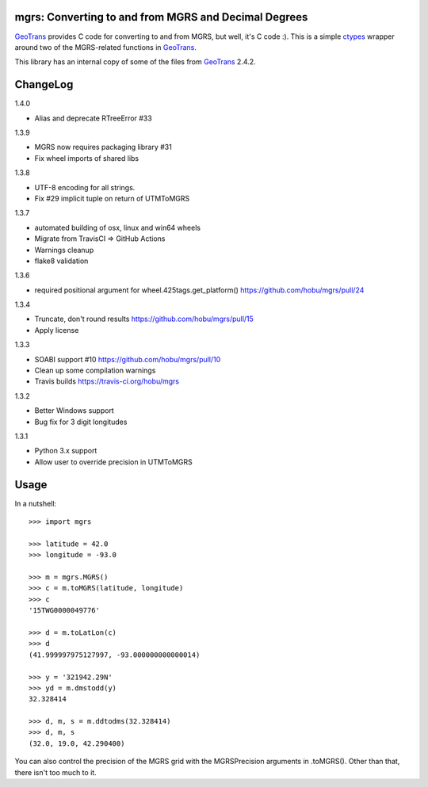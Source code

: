 .. _home:

mgrs: Converting to and from MGRS and Decimal Degrees
------------------------------------------------------------------------------

GeoTrans_ provides C code for converting to and from MGRS, but well, it's
C code :).  This is a simple ctypes_ wrapper around two of the MGRS-related
functions in GeoTrans_.

This library has an internal copy of some of the files from GeoTrans_ 2.4.2.

.. _`GeoTrans`: http://earth-info.nga.mil/GandG/geotrans/
.. _`ctypes`: http://docs.python.org/library/ctypes.html

|travisstatus|

.. |travisstatus| image:: https://travis-ci.org/hobu/mgrs.png?branch=master
   :target: https://travis-ci.org/hobu/mgrs


ChangeLog
------------------------------------------------------------------------------

1.4.0

* Alias and deprecate RTreeError #33

1.3.9

* MGRS now requires packaging library #31
* Fix wheel imports of shared libs

1.3.8

* UTF-8 encoding for all strings.
* Fix #29 implicit tuple on return of UTMToMGRS

1.3.7

* automated building of osx, linux and win64 wheels
* Migrate from TravisCI => GitHub Actions
* Warnings cleanup
* flake8 validation

1.3.6

* required positional argument for wheel.425tags.get_platform()
  https://github.com/hobu/mgrs/pull/24

1.3.4

* Truncate, don't round results https://github.com/hobu/mgrs/pull/15
* Apply license

1.3.3

* SOABI support #10 https://github.com/hobu/mgrs/pull/10
* Clean up some compilation warnings
* Travis builds https://travis-ci.org/hobu/mgrs

1.3.2

* Better Windows support
* Bug fix for 3 digit longitudes

1.3.1

* Python 3.x support
* Allow user to override precision in UTMToMGRS


Usage
------------------------------------------------------------------------------

In a nutshell::

    >>> import mgrs

    >>> latitude = 42.0
    >>> longitude = -93.0

    >>> m = mgrs.MGRS()
    >>> c = m.toMGRS(latitude, longitude)
    >>> c
    '15TWG0000049776'

    >>> d = m.toLatLon(c)
    >>> d
    (41.999997975127997, -93.000000000000014)

    >>> y = '321942.29N'
    >>> yd = m.dmstodd(y)
    32.328414

    >>> d, m, s = m.ddtodms(32.328414)
    >>> d, m, s
    (32.0, 19.0, 42.290400)

You can also control the precision of the MGRS grid with the MGRSPrecision
arguments in .toMGRS().  Other than that, there isn't too much to it.


